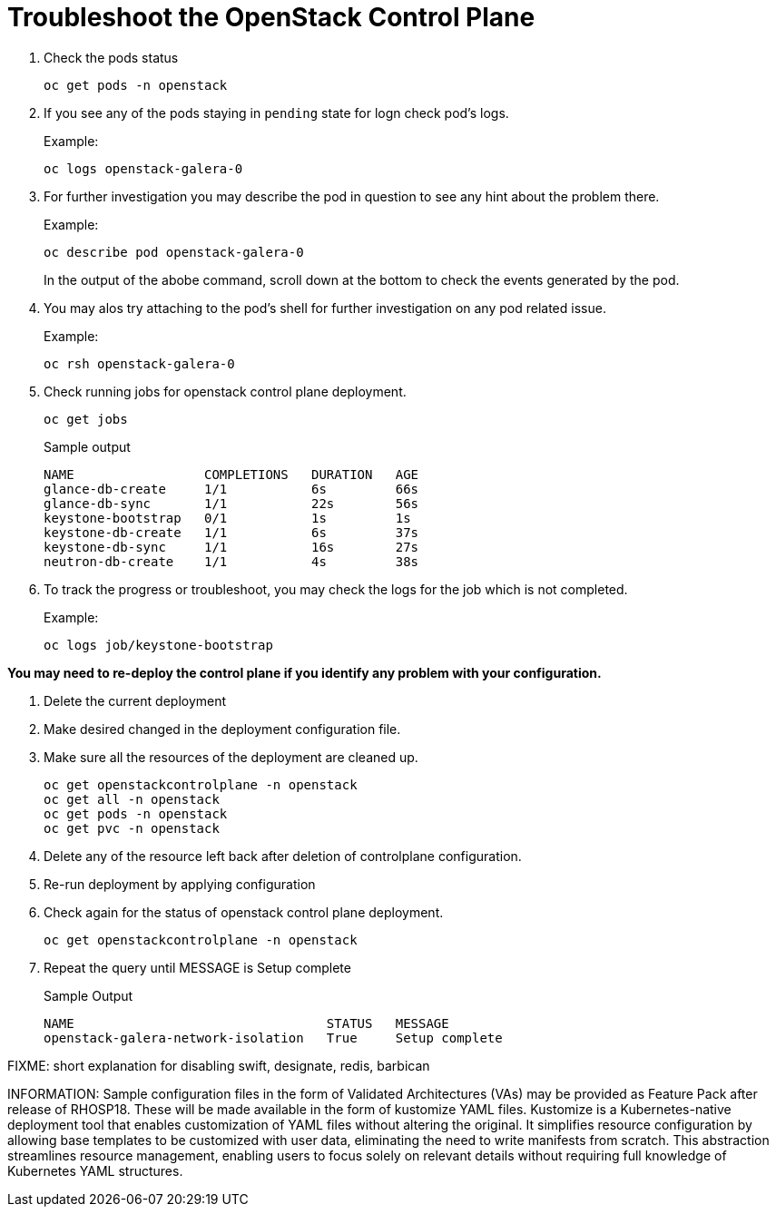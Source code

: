 = Troubleshoot the OpenStack Control Plane

. Check the pods status
+
[source,bash,role=execute]
----
oc get pods -n openstack
----

. If you see any of the pods staying in `pending` state for logn check pod's logs.
+
.Example:
----
oc logs openstack-galera-0
----

. For further investigation you may describe the pod in question to see any hint about the problem there.
+
.Example:
----
oc describe pod openstack-galera-0
----
+
In the output of the abobe command, scroll down at the bottom to check the events generated by the pod.

. You may alos try attaching to the pod's shell for further investigation on any pod related issue.
+
.Example:
----
oc rsh openstack-galera-0
----

. Check running jobs for openstack control plane deployment.
+
[source,bash,role=execute]
----
oc get jobs
----
+
.Sample output
----
NAME                 COMPLETIONS   DURATION   AGE
glance-db-create     1/1           6s         66s
glance-db-sync       1/1           22s        56s
keystone-bootstrap   0/1           1s         1s
keystone-db-create   1/1           6s         37s
keystone-db-sync     1/1           16s        27s
neutron-db-create    1/1           4s         38s
----

. To track the progress or troubleshoot, you may check the logs for the job which is not completed.
+
.Example:
----
oc logs job/keystone-bootstrap
----

*You may need to re-deploy the control plane if you identify any problem with your configuration.*

. Delete the current deployment

. Make desired changed in the deployment configuration file.

. Make sure all the resources of the deployment are cleaned up.
+
[source,bash,role=execute]
----
oc get openstackcontrolplane -n openstack
oc get all -n openstack
oc get pods -n openstack
oc get pvc -n openstack
----

. Delete any of the resource left back after deletion of controlplane configuration.

. Re-run deployment by applying configuration

. Check again for the status of openstack control plane deployment.
+
[source,bash,role=execute]
----
oc get openstackcontrolplane -n openstack
----

. Repeat the query until MESSAGE is Setup complete
+
.Sample Output
----
NAME                                 STATUS   MESSAGE
openstack-galera-network-isolation   True     Setup complete
----



FIXME: short explanation  for disabling swift, designate, redis, barbican


INFORMATION: Sample configuration files in the form of Validated Architectures (VAs) may be provided as Feature Pack after release of RHOSP18.
These will be made available in the form of kustomize YAML files.
Kustomize is a Kubernetes-native deployment tool that enables customization of YAML files without altering the original. 
It simplifies resource configuration by allowing base templates to be customized with user data, eliminating the need to write manifests from scratch. 
This abstraction streamlines resource management, enabling users to focus solely on relevant details without requiring full knowledge of Kubernetes YAML structures.

